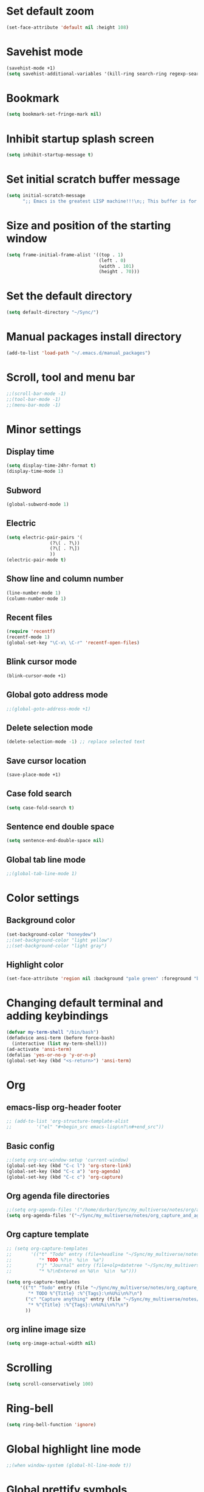* Set default zoom
#+begin_src emacs-lisp
  (set-face-attribute 'default nil :height 108)
#+end_src

* Savehist mode
#+begin_src emacs-lisp
  (savehist-mode +1)
  (setq savehist-additional-variables '(kill-ring search-ring regexp-search-ring))
#+end_src

* Bookmark
#+begin_src emacs-lisp
  (setq bookmark-set-fringe-mark nil)
#+end_src
* Inhibit startup splash screen
#+begin_src emacs-lisp
  (setq inhibit-startup-message t)
#+end_src

* Set initial scratch buffer message
#+begin_src emacs-lisp
  (setq initial-scratch-message
        ";; Emacs is the greatest LISP machine!!!\n;; This buffer is for text that is not saved, and for Lisp evaluation.\n;; To create a file, visit it with C-x C-f and enter text in its buffer.\n\n")
#+end_src

* Size and position of the starting window
#+begin_src emacs-lisp
  (setq frame-initial-frame-alist '((top . 1)
                                    (left . 0)
                                    (width . 101)
                                    (height . 70)))
#+end_src

* Set the default directory
#+begin_src emacs-lisp
  (setq default-directory "~/Sync/")
#+end_src

* Manual packages install directory
#+begin_src emacs-lisp
  (add-to-list 'load-path "~/.emacs.d/manual_packages")
#+end_src

* Scroll, tool and menu bar
#+begin_src emacs-lisp
  ;;(scroll-bar-mode -1)
  ;;(tool-bar-mode -1)
  ;;(menu-bar-mode -1)
#+end_src

* Minor settings
** Display time
#+begin_src emacs-lisp
  (setq display-time-24hr-format t)
  (display-time-mode 1)
#+end_src

** Subword
#+begin_src emacs-lisp
  (global-subword-mode 1)
#+end_src

** Electric
#+begin_src emacs-lisp
  (setq electric-pair-pairs '(
			      (?\( . ?\))
			      (?\[ . ?\])
			      ))
  (electric-pair-mode t)
#+end_src

** Show line and column number
#+begin_src emacs-lisp
  (line-number-mode 1)
  (column-number-mode 1)
#+end_src

** Recent files
#+begin_src emacs-lisp
  (require 'recentf)
  (recentf-mode 1)
  (global-set-key "\C-x\ \C-r" 'recentf-open-files)
#+end_src
** Blink cursor mode
#+begin_src emacs-lisp
  (blink-cursor-mode +1)
#+end_src
** Global goto address mode
#+begin_src emacs-lisp
  ;;(global-goto-address-mode +1)
#+end_src
** Delete selection mode
#+begin_src emacs-lisp
  (delete-selection-mode -1) ;; replace selected text
#+end_src
** Save cursor location
#+begin_src emacs-lisp
  (save-place-mode +1)
#+end_src
** Case fold search
#+begin_src emacs-lisp
  (setq case-fold-search t)
#+end_src
** Sentence end double space
#+begin_src emacs-lisp
  (setq sentence-end-double-space nil)
#+end_src
** Global tab line mode
#+begin_src emacs-lisp
  ;;(global-tab-line-mode 1)
#+end_src

* Color settings

** Background color
#+begin_src emacs-lisp
  (set-background-color "honeydew")
  ;;(set-background-color "light yellow")
  ;;(set-background-color "light gray")
#+end_src

** Highlight color
#+begin_src emacs-lisp
  (set-face-attribute 'region nil :background "pale green" :foreground "black")
#+end_src

* Changing default terminal and adding keybindings
#+begin_src emacs-lisp
  (defvar my-term-shell "/bin/bash")
  (defadvice ansi-term (before force-bash)
    (interactive (list my-term-shell)))
  (ad-activate 'ansi-term)
  (defalias 'yes-or-no-p 'y-or-n-p)
  (global-set-key (kbd "<s-return>") 'ansi-term)
#+end_src

* Org
** emacs-lisp org-header footer
#+begin_src emacs-lisp
  ;; (add-to-list 'org-structure-template-alist
  ;; 	     '("el" "#+begin_src emacs-lisp\n?\n#+end_src"))
#+end_src

** Basic config
#+begin_src emacs-lisp
  ;;(setq org-src-window-setup 'current-window)
  (global-set-key (kbd "C-c l") 'org-store-link)
  (global-set-key (kbd "C-c a") 'org-agenda)
  (global-set-key (kbd "C-c c") 'org-capture)
#+end_src
** Org agenda file directories
#+begin_src emacs-lisp
  ;;(setq org-agenda-files '("/home/durbar/Sync/my_multiverse/notes/org/agenda"))
  (setq org-agenda-files '("~/Sync/my_multiverse/notes/org_capture_and_agenda1/"))
#+end_src
** Org capture template
#+begin_src emacs-lisp
  ;; (setq org-capture-templates
  ;;       '(("t" "Todo" entry (file+headline "~/Sync/my_multiverse/notes/org/agenda/my-life.org" "Tasks")
  ;;          "* TODO %?\n  %i\n  %a")
  ;;         ("j" "Journal" entry (file+olp+datetree "~/Sync/my_multiverse/notes/org/journal/daily-journal.org")
  ;;          "* %?\nEntered on %U\n  %i\n  %a")))

  (setq org-capture-templates
       '(("t" "Todo" entry (file "~/Sync/my_multiverse/notes/org_capture_and_agenda1/capture.org")
          "* TODO %^{Title} :%^{Tags}:\n%U%i\n%?\n")
         ("c" "Capture anything" entry (file "~/Sync/my_multiverse/notes/org_capture_and_agenda1/capture.org")
          "* %^{Title} :%^{Tags}:\n%U%i\n%?\n")
         ))
#+end_src
** org inline image size
#+begin_src emacs-lisp
  (setq org-image-actual-width nil)
#+end_src

* Scrolling
#+begin_src emacs-lisp
  (setq scroll-conservatively 100)
#+end_src

* Ring-bell
#+begin_src emacs-lisp
  (setq ring-bell-function 'ignore)
#+end_src

* Global highlight line mode
#+begin_src emacs-lisp
  ;;(when window-system (global-hl-line-mode t))
#+end_src

* Global prettify symbols
#+begin_src emacs-lisp
  ;;(when window-system (global-prettify-symbols-mode t))
#+end_src

* Auto-save and backup
#+begin_src emacs-lisp
  (setq make-backup-files nil)
  (setq auto-save-default nil)
#+end_src

* Buffers
** kill all buffers
#+begin_src emacs-lisp
  (defun kill-all-buffers ()
    (interactive)
    (mapc 'kill-buffer (buffer-list)))
  (global-set-key (kbd "C-M-s-k") 'kill-all-buffers)
#+end_src

** enable ibuffer
#+begin_src emacs-lisp
  (global-set-key (kbd "C-x b") 'ibuffer)
#+end_src

** expert mode
#+begin_src emacs-lisp
  (setq ibuffer-expert t)
#+end_src

** always kill current buffer
#+begin_src emacs-lisp
  (defun kill-curr-buffer ()
    (interactive)
    (kill-buffer (current-buffer)))
  (global-set-key (kbd "C-x k") 'kill-curr-buffer)
#+end_src

* Config edit/reload
** edit
#+begin_src emacs-lisp
  (defun config-visit ()
    (interactive)
    (find-file "~/.emacs.d/config.org"))
  (global-set-key (kbd "C-c e") 'config-visit)

#+end_src

** reload
#+begin_src emacs-lisp
  (defun config-reload ()
    (interactive)
    (org-babel-load-file (expand-file-name "~/.emacs.d/config.org")))
  (global-set-key (kbd "C-c r") 'config-reload)
#+end_src

* Window splitting function
#+begin_src emacs-lisp
  (defun split-and-follow-horizontally ()
    (interactive)
    (split-window-below)
    (balance-windows)
    (other-window 1))
  (global-set-key (kbd "C-x 2") 'split-and-follow-horizontally)

  (defun split-and-follow-vertically ()
    (interactive)
    (split-window-right)
    (balance-windows)
    (other-window 1))
  (global-set-key (kbd "C-x 3") 'split-and-follow-vertically)
#+end_src

* Convenient functions
** kill-whole-word
#+begin_src emacs-lisp
  (defun kill-whole-word ()
    (interactive)
    (backward-word)
    (kill-word 1))
  (global-set-key (kbd "C-c w w") 'kill-whole-word)
#+end_src

** copy-whole-line
#+begin_src emacs-lisp
  (defun copy-whole-line ()
    (interactive)
    (save-excursion
	  (kill-new
	   (buffer-substring
	    (point-at-bol)
	    (point-at-eol)))))
  (global-set-key (kbd "C-c w l") 'copy-whole-line)
#+end_src

* org-babel-python
#+begin_src emacs-lisp
    (setq org-babel-python-command "/usr/bin/python3")
#+end_src

* org-babel
#+begin_src emacs-lisp
  (org-babel-do-load-languages
   'org-babel-load-languages
   '((python . t)
  ;;   (ipython .t)
     (perl . t)
     (shell . t)
     (latex . t))
   )
#+end_src

* auctex

#+begin_src emacs-lisp
  (setq TeX-auto-save t)
  (setq TeX-parse-self t)
  (setq-default TeX-master nil)
#+end_src

* org-indent
#+begin_src emacs-lisp
  (add-hook 'org-mode-hook 'org-indent-mode)
#+end_src

* Battery indicator
#+begin_src emacs-lisp
  (display-battery-mode)
#+end_src

* Set UTF-8 encoding
#+begin_src emacs-lisp
  (setq locale-coding-system 'utf-8)
  (set-terminal-coding-system 'utf-8)
  (set-keyboard-coding-system 'utf-8)
  (set-selection-coding-system 'utf-8)
  (prefer-coding-system 'utf-8)

#+end_src

* Default browser
#+begin_src emacs-lisp
  (setq browse-url-browser-function 'browse-url-generic
        browse-url-generic-program "brave-browser-stable")
#+end_src

* Show parens
#+begin_src emacs-lisp
  (show-paren-mode 1)
#+end_src

* Transparency
#+begin_src emacs-lisp
  ;;(set-frame-parameter (selected-frame) 'alpha '(93 .80))
  ;;(add-to-list 'default-frame-alist '(alpha . (93 . 80)))
#+end_src

* Slime
** install
#+begin_src emacs-lisp
  (use-package slime
    :ensure t)
#+end_src

** slime config
#+begin_src emacs-lisp
  ;;(load (expand-file-name "~/quicklisp/slime-helper.el"))
  (setq inferior-lisp-program "/usr/bin/sbcl")
  (setq slime-contribs '(slime-fancy))
#+end_src

* open files in external app
#+begin_src emacs-lisp
  (defun xah-open-in-external-app (&optional @fname)
    "Open the current file or dired marked files in external app.
  When called in emacs lisp, if @fname is given, open that.
  URL `http://xahlee.info/emacs/emacs/emacs_dired_open_file_in_ext_apps.html'
  Version 2019-11-04 2021-02-16"
    (interactive)
    (let* (
           ($file-list
            (if @fname
                (progn (list @fname))
              (if (string-equal major-mode "dired-mode")
                  (dired-get-marked-files)
                (list (buffer-file-name)))))
           ($do-it-p (if (<= (length $file-list) 5)
                         t
                       (y-or-n-p "Open more than 5 files? "))))
      (when $do-it-p
        (cond
         ((string-equal system-type "windows-nt")
          (mapc
           (lambda ($fpath)
             (shell-command (concat "PowerShell -Command \"Invoke-Item -LiteralPath\" " "'" (shell-quote-argument (expand-file-name $fpath )) "'")))
           $file-list))
         ((string-equal system-type "darwin")
          (mapc
           (lambda ($fpath)
             (shell-command
              (concat "open " (shell-quote-argument $fpath))))  $file-list))
         ((string-equal system-type "gnu/linux")
          (mapc
           (lambda ($fpath) (let ((process-connection-type nil))
                              (start-process "" nil "xdg-open" $fpath))) $file-list))))))
#+end_src

* A highlight annotation mode for Emacs using font-lock

#+begin_src emacs-lisp
  ; this seems to be necessary to get the tooltips to work.

  (setq font-lock-extra-managed-props (delq 'help-echo font-lock-extra-managed-props))

  (defun highlight-region-yellow (beg end)
   (interactive "r")
   (set-text-properties
    beg end
    '(font-lock-face (:background "yellow")
                     highlighted t
                     help-echo "highlighted")))

  (global-set-key (kbd "s-y") 'highlight-region-yellow)
#+end_src

#+begin_src emacs-lisp
  ; this seems to be necessary to get the tooltips to work.

  (setq font-lock-extra-managed-props (delq 'help-echo font-lock-extra-managed-props))

  (defun highlight-region-blue (beg end)
   (interactive "r")
   (set-text-properties
    beg end
    '(font-lock-face (:background "light blue")
                     highlighted t
                     help-echo "highlighted")))

  (global-set-key (kbd "s-b") 'highlight-region-blue)
#+end_src

#+begin_src emacs-lisp
  ; this seems to be necessary to get the tooltips to work.

  (setq font-lock-extra-managed-props (delq 'help-echo font-lock-extra-managed-props))

  (defun highlight-region-green (beg end)
   (interactive "r")
   (set-text-properties
    beg end
    '(font-lock-face (:background "light green")
                     highlighted t
                     help-echo "highlighted")))

  (global-set-key (kbd "s-g") 'highlight-region-green)
#+end_src



#+begin_src emacs-lisp
  ; this seems to be necessary to get the tooltips to work.

  (setq font-lock-extra-managed-props (delq 'help-echo font-lock-extra-managed-props))

  (defun highlight-region-red (beg end)
   (interactive "r")
   (set-text-properties
    beg end
    '(font-lock-face (:background "light pink")
                     highlighted t
                     help-echo "highlighted")))

  (global-set-key (kbd "s-d") 'highlight-region-red)
#+end_src


#+begin_src emacs-lisp
  (defun highlight-get-highlights ()
    "Scan buffer for list of highlighted regions.
  These are defined only by the highlighted property. That means
  adjacent highlighted regions will be merged into one region with
  the color of the first one."
    (save-excursion
      (goto-char (point-min))
      (let ((highlights '())
            (p)
            (beg)
            (end)
            (note)
            (color))
        ;; corner case of first point being highlighted
        (when (get-text-property (point) 'highlighted)
          (setq beg (point)
                end (next-single-property-change (point) 'highlighted)
                color (background-color-at-point)
                help-echo (get-text-property (point) 'help-echo))
          (add-to-list 'highlights (list beg end color help-echo) t)
          (goto-char end))

        ;; Now the rest of the buffer
        (while (setq p (next-single-property-change (point) 'highlighted))
          (setq beg (goto-char p))
          (setq color (background-color-at-point))
          (setq note (get-text-property (point) 'help-echo))
          (setq end (next-single-property-change (point) 'highlighted))
          (when (and beg end)
            (goto-char end)
            (add-to-list 'highlights (list beg
                                           end
                                           color
                                           note)
                         t)
            (goto-char end)))
        highlights)))

  (highlight-get-highlights)
#+end_src

#+begin_src emacs-lisp
  (defun highlight-save-filename ()
    "Return name of file to save overlays in."
    (when (buffer-file-name)
      (concat "." (file-name-nondirectory (buffer-file-name)) ".highlights")))

  (defun highlight-save ()
    "Loop through buffer and save regions with property highlighted.
  Save beginning, end of each region, color and help-echo on the
  first character of the region. Delete highlight file if it is empty."
    (interactive)
    (let ((fname (highlight-save-filename))
          (highlights (highlight-get-highlights)))
      (if (and fname highlights)
            (with-temp-file fname
              (print highlights (current-buffer)))
          ;; get rid of file if there are not highlights
          (when (and fname (file-exists-p fname))
            (delete-file fname)))))

  (add-hook 'after-save-hook 'highlight-save)
#+end_src

#+begin_src emacs-lisp
  (defun highlight-save-filename ()
    "Return name of file to save overlays in."
    (when (buffer-file-name)
      (concat "." (file-name-nondirectory (buffer-file-name)) ".highlights")))

  (defun highlight-save ()
    "Loop through buffer and save regions with property highlighted.
  Save beginning, end of each region, color and help-echo on the
  first character of the region. Delete highlight file if it is empty."
    (interactive)
    (let ((fname (highlight-save-filename))
          (highlights (highlight-get-highlights)))
      (if (and fname highlights)
            (with-temp-file fname
              (print highlights (current-buffer)))
          ;; get rid of file if there are not highlights
          (when (and fname (file-exists-p fname))
            (delete-file fname)))))

  (add-hook 'after-save-hook 'highlight-save)
#+end_src

#+begin_src emacs-lisp
  (defun highlight-load ()
    "Load and apply highlights."
    (interactive)
    (setq font-lock-extra-managed-props (delq 'help-echo font-lock-extra-managed-props))
    (let ((fname (highlight-save-filename)))
      (when (and fname (file-exists-p fname))
        (mapcar
         (lambda (entry)
           (let ((beg (nth 0 entry))
                 (end (nth 1 entry))
                 (color (nth 2 entry))
                 (help-echo (nth 3 entry)))
             (set-text-properties
              beg end
              `(font-lock-face (:background ,color)
                               help-echo ,help-echo
                               highlighted t))))
         (with-temp-buffer (insert-file-contents fname)
                           (read (current-buffer)))))))


  (add-hook 'org-mode-hook 'highlight-load)
#+end_src

#+begin_src emacs-lisp
  (defun highlight-clear ()
    "Clear highlight at point."
    (interactive)
    (when (get-text-property (point) 'highlighted)
      (set-text-properties
       (next-single-property-change (point) 'highlighted)
       (previous-single-property-change (point) 'highlighted)
       nil)))

#+end_src

* Diary file location
#+begin_src emacs-lisp
;;  (setq diary-file "~/Sync/my_multiverse/notes/deft_org/")
#+end_src

* A few more useful configurations
#+begin_src emacs-lisp
  ;; A few more useful configurations...
  (use-package emacs
    :init
    ;; Add prompt indicator to `completing-read-multiple'.
    ;; We display [CRM<separator>], e.g., [CRM,] if the separator is a comma.
    (defun crm-indicator (args)
      (cons (format "[CRM%s] %s"
                    (replace-regexp-in-string
                     "\\`\\[.*?]\\*\\|\\[.*?]\\*\\'" ""
                     crm-separator)
                    (car args))
            (cdr args)))
    (advice-add #'completing-read-multiple :filter-args #'crm-indicator)

    ;; Do not allow the cursor in the minibuffer prompt
    (setq minibuffer-prompt-properties
          '(read-only t cursor-intangible t face minibuffer-prompt))
    (add-hook 'minibuffer-setup-hook #'cursor-intangible-mode)

    ;; Emacs 28: Hide commands in M-x which do not work in the current mode.
    ;; Vertico commands are hidden in normal buffers.
    ;; (setq read-extended-command-predicate
    ;;       #'command-completion-default-include-p)

    ;; Enable recursive minibuffers
    (setq enable-recursive-minibuffers t))
#+end_src

* Hyperbole
#+begin_src emacs-lisp
  (use-package hyperbole
    :ensure t
    :config
    (require 'hyperbole)
    :bind* ("M-<return>" . hkey-either))
#+end_src

#+begin_src emacs-lisp
  (hyperbole-mode 1)
#+end_src

* vertico mode
#+begin_src emacs-lisp
  (use-package vertico
    :ensure t
    :init
    (vertico-mode))
#+end_src

* Olivetti mode
#+begin_src emacs-lisp
  (use-package olivetti
    :ensure t)
#+end_src

* Orderless
#+begin_src emacs-lisp
  ;; Optionally use the `orderless' completion style.
  (use-package orderless
    :ensure t
    :init
    ;; Configure a custom style dispatcher (see the Consult wiki)
    ;; (setq orderless-style-dispatchers '(+orderless-dispatch)
    ;;       orderless-component-separator #'orderless-escapable-split-on-space)
    (setq completion-styles '(orderless basic)
          completion-category-defaults nil
          completion-category-overrides '((file (styles partial-completion)))))
#+end_src

* Deft
#+begin_src emacs-lisp
  (use-package deft
    :ensure t
    :custom
      (deft-extensions '("org" "md" "txt"))
      (deft-directory "~/Sync/my_multiverse/notes/deft_org/")
      (deft-use-filename-as-title t))
#+end_src

* Zetteldeft
#+begin_src emacs-lisp
  (use-package zetteldeft
    :ensure t
    :after deft
    :config (zetteldeft-set-classic-keybindings))
    
  (setq deft-file-naming-rules
      '((noslash . "-")
        (nospace . "-")
        (case-fn . downcase)))  
#+end_src

* Zd-link
#+begin_src emacs-lisp
  (org-link-set-parameters
    "zdlink"
    :follow (lambda (str) (zetteldeft--search-filename (zetteldeft--lift-id str)))
    :complete 'efls/zd-complete-link
    :help-echo "Searches provided ID in Zetteldeft")

  (defun efls/zd-complete-link ()
    "Link completion for `tslink' type links"
    (let* ((file (completing-read "File to link to: "
                  (deft-find-all-files-no-prefix)))
           (link (zetteldeft--lift-id file)))
       (unless link (user-error "No file selected"))
       (concat "zdlink:" link)))
#+end_src
* paredit
#+begin_src emacs-lisp
  (use-package paredit
    :ensure t)
#+end_src
* swiper
#+begin_src emacs-lisp
  (use-package swiper
    :ensure t
    :bind ("C-s" . 'swiper))
#+end_src

* Eglot
#+begin_src emacs-lisp
  (use-package eglot
    :ensure t)
#+end_src

** Setting python-lanuage-server pylsp path
#+begin_src emacs-lisp
(add-to-list 'exec-path "/home/durbar/.local/bin/")
#+end_src

* Company mode
#+begin_src emacs-lisp
  (use-package company
    :ensure t
    :init
    (add-hook 'after-init-hook 'global-company-mode)
    :config
    (setq company-idle-delay 0)
    (setq company-minimum-prefix-length 3))

  (with-eval-after-load 'company
    (define-key company-active-map (kbd "M-n") nil)
    (define-key company-active-map (kbd "M-p") nil)
    (define-key company-active-map (kbd "C-n") #'company-select-next)
    (define-key company-active-map (kbd "C-p") #'company-select-previous)
    (define-key company-active-map (kbd "SPC") #'company-abort))
#+end_src

* PDF tools
#+begin_src emacs-lisp
  (use-package pdf-tools
    :ensure t
    :config
    (pdf-tools-install))
#+end_src

* ORG pdf-tools
#+begin_src emacs-lisp
  (use-package org-pdftools
    :ensure t)
#+end_src

* ORG pdf tools config
#+begin_src emacs-lisp
  (eval-after-load 'org '(require 'org-pdftools))

  (add-to-list 'org-file-apps 
               '("\\.pdf\\'" . (lambda (file link)
                                       (org-pdftools-open link))))
#+end_src
* Magit
#+begin_src emacs-lisp
  (use-package magit
    :ensure t)
#+end_src

* Marginalia
#+begin_src emacs-lisp
  (use-package marginalia
    :ensure t
    :config (marginalia-mode))
#+end_src
* Consult
#+begin_src emacs-lisp
  ;; (use-package consult
  ;;   :ensure t
  ;;   :general
  ;;   ("M-y" 'consult-yank-from-kill-ring
  ;;   "C-x b" 'consult-buffer))

  (use-package consult
    :ensure t)
#+end_src
* Embark
#+begin_src emacs-lisp
  ;; (use-package embark
  ;;   :ensure t

  ;;   :bind
  ;;   (("C-." . embark-act)         ;; pick some comfortable binding
  ;;    ("C-;" . embark-dwim)        ;; good alternative: M-.
  ;;    ("C-h B" . embark-bindings)) ;; alternative for `describe-bindings'

  ;;   :init

  ;;   ;; Optionally replace the key help with a completing-read interface
  ;;   (setq prefix-help-command #'embark-prefix-help-command)

  ;;   ;; Show the Embark target at point via Eldoc.  You may adjust the Eldoc
  ;;   ;; strategy, if you want to see the documentation from multiple providers.
  ;;   (add-hook 'eldoc-documentation-functions #'embark-eldoc-first-target)
  ;;   ;; (setq eldoc-documentation-strategy #'eldoc-documentation-compose-eagerly)

  ;;   :config

  ;;   ;; Hide the mode line of the Embark live/completions buffers
  ;;   (add-to-list 'display-buffer-alist
  ;;                '("\\`\\*Embark Collect \\(Live\\|Completions\\)\\*"
  ;;                  nil
  ;;                  (window-parameters (mode-line-format . none)))))

  ;; ;; Consult users will also want the embark-consult package.
  ;; (use-package embark-consult
  ;;   :ensure t ; only need to install it, embark loads it after consult if found
  ;;   :hook
  ;;   (embark-collect-mode . consult-preview-at-point-mode))
#+end_src
* Zenburn theme
#+begin_src emacs-lisp
  (use-package zenburn-theme
    :ensure t)
#+end_src
* Modus themes
#+begin_src emacs-lisp
  (use-package modus-themes
    :ensure t)
#+end_src

* Org Roam
#+begin_src emacs-lisp
      (use-package org-roam
        :ensure t
        :init
        (setq org-roam-v2-ack t)
        :custom
        (org-roam-directory "~/Sync/my_multiverse/notes/org_roam2/")
        (org-roam-completion-everywhere t)
        (org-roam-capture-templates
         '(
           ("d" "default" plain
            "%?"
            :if-new (file+head "%<%Y%m%d%H%M%S>-${slug}.org" "#+title: ${title}\n")
            :unnarrowed t)
           ("l" "programming language" plain
       "* Characteristics\n\n- Family: %?\n- Inspired by: \n\n* Reference:\n\n"
       :if-new (file+head "%<%Y%m%d%H%M%S>-${slug}.org" "#+title: ${title}\n")
       :unnarrowed t)
           ("b" "book notes" plain
       "\n* Source\n\nAuthor: %^{Author}\nTitle: ${title}\nYear: %^{Year}\n\n* Summary\n\n%?"
       :if-new (file+head "%<%Y%m%d%H%M%S>-${slug}.org" "#+title: ${title}\n")
       :unnarrowed t)
           ("p" "project" plain "* Goals\n\n%?\n\n* Tasks\n\n** TODO Add initial tasks\n\n"
       :if-new (file+head "%<%Y%m%d%H%M%S>-${slug}.org" "#+title: ${title}\n#+filetags: Project")
       :unnarrowed t)
           ))
        :bind (("C-c n l" . org-roam-buffer-toggle)
               ("C-c n f" . org-roam-node-find)
               ("C-c n i" . org-roam-node-insert)
               :map org-mode-map
               ("C-M-i" . completion-at-point))
        :config
        (org-roam-setup)
        (org-roam-db-autosync-mode t))
#+end_src

* Org Roam UI
#+begin_src emacs-lisp
  (use-package org-roam-ui
    :ensure t
    :after org-roam
    (setq org-roam-ui-sync-theme t
          org-roam-ui-follow t
          org-roam-ui-update-on-save t
          org-roam-ui-open-on-start t))
#+end_src

* Org ref
#+begin_src emacs-lisp
  (use-package org-ref
    :ensure t
    :config
    (setq
     bibtex-completion-bibliography '("~/Sync/proj_worb/literature_database/bibliography.bib")
     bibtex-completion-notes-path "~/Sync/proj_worb/literature_database/literature_notes/"
     ;;   bibtex-completion-pdf-field "file"
     bibtex-completion-library-path "~/Sync/proj_worb/literature_database/literature_pdfs/"
     bibtex-completion-pdf-open-function
     (lambda (fpath)
       (call-process "open" nil 0 nil fpath))))

  ;; (setq org-ref-bibliography-notes "~/Sync/proj_worb/literature_database/literature_notes/lit_review.org"
  ;;       org-ref-default-bibliography '("~/Sync/proj_worb/literature_database/bibliography.bib")
  ;;       org-ref-pdf-directory "~/Sync/proj_worb/literature_database/literature_pdfs/")

#+end_src

* Ivy bibtex
#+begin_src emacs-lisp
  (use-package ivy-bibtex
    :ensure t
    :after org-ref)
#+end_src

* Org-roam-bibtex
#+begin_src emacs-lisp
  (use-package org-roam-bibtex
    :ensure t  
    :after org-roam
    :hook (org-roam-mode . org-roam-bibtex-mode)
;;    :bind
;;    (("C-c r z" . orb-insert-link))
    :config
    (require 'org-ref))
#+end_src

* Denote
#+begin_src emacs-lisp
  (use-package denote
    :ensure t)
#+end_src

* Yasnippet
#+begin_src emacs-lisp
  (use-package yasnippet
    :ensure t
    :config
    (setq yas-snippet-dirs '("~/Sync/proj_worb/yasnippet/snippets"))
    (yas-global-mode 1)) 
#+end_src

* Latex inside orgmode config
** plain latex class
#+begin_src emacs-lisp
  (with-eval-after-load 'ox-latex
  (add-to-list 'org-latex-classes
               '("org-plain-latex"
                 "\\documentclass{article}
             [NO-DEFAULT-PACKAGES]
             [PACKAGES]
             [EXTRA]"
                 ("\\section{%s}" . "\\section*{%s}")
                 ("\\subsection{%s}" . "\\subsection*{%s}")
                 ("\\subsubsection{%s}" . "\\subsubsection*{%s}")
                 ("\\paragraph{%s}" . "\\paragraph*{%s}")
                 ("\\subparagraph{%s}" . "\\subparagraph*{%s}"))))
#+end_src

* GPTel
#+begin_src emacs-lisp
  (use-package gptel
    :ensure t)
#+end_src

* Markdown-mode
#+begin_src emacs-lisp
  (use-package markdown-mode
    :ensure t)
#+end_src

* Nyan mode
#+begin_src emacs-lisp
  ;; (use-package nyan-mode
  ;;   :ensure t)
#+end_src

* Whisper
#+begin_src emacs-lisp
  ;; (use-package whisper
  ;;   :load-path "~/Sync/emacs_manual_install_source_packages/whisper.el/"
  ;;   :bind ("M-s r" . whisper-run)
  ;;   :config
  ;;   (setq whisper-model "base"
  ;;         whisper-language "en"
  ;;         whisper-translate nil)
  ;;   (setq whisper-arecord-device "hw:2,0")
  ;;   (setq whisper-arecord-args '("-f" "cd" "-c" "1")))
#+end_src
